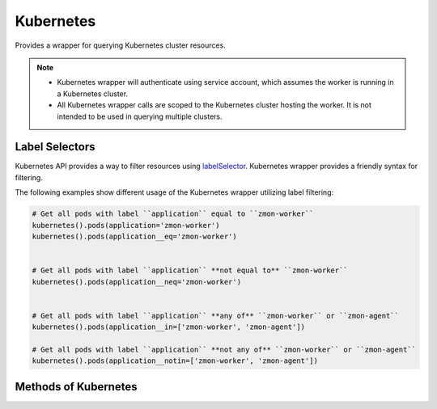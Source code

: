 Kubernetes
----------

Provides a wrapper for querying Kubernetes cluster resources.


.. py:function:: kubernetes(namespace='default')

    If ``namespace`` is ``None`` then **all** namespaces will be queried. This however will increase the number of calls to Kubernetes API server.

.. note::

    - Kubernetes wrapper will authenticate using service account, which assumes the worker is running in a Kubernetes cluster.
    - All Kubernetes wrapper calls are scoped to the Kubernetes cluster hosting the worker. It is not intended to be used in querying multiple clusters.

.. _labelSelectors:

Label Selectors
^^^^^^^^^^^^^^^

Kubernetes API provides a way to filter resources using `labelSelector <https://kubernetes.io/docs/concepts/overview/working-with-objects/labels/>`_. Kubernetes wrapper provides a friendly syntax for filtering.

The following examples show different usage of the Kubernetes wrapper utilizing label filtering:

.. code-block:: python

    # Get all pods with label ``application`` equal to ``zmon-worker``
    kubernetes().pods(application='zmon-worker')
    kubernetes().pods(application__eq='zmon-worker')


    # Get all pods with label ``application`` **not equal to** ``zmon-worker``
    kubernetes().pods(application__neq='zmon-worker')


    # Get all pods with label ``application`` **any of** ``zmon-worker`` or ``zmon-agent``
    kubernetes().pods(application__in=['zmon-worker', 'zmon-agent'])

    # Get all pods with label ``application`` **not any of** ``zmon-worker`` or ``zmon-agent``
    kubernetes().pods(application__notin=['zmon-worker', 'zmon-agent'])


Methods of Kubernetes
^^^^^^^^^^^^^^^^^^^^^

.. py:function:: pods(name=None, phase=None, ready=None, **kwargs)

        Return list of `Pods <https://kubernetes.io/docs/user-guide/pods/>`_.

        :param name: Pod name.
        :type name: str

        :param phase: Pod status phase. Valid values are: Pending, Running, Failed, Succeeded or Unknown.
        :type phase: str

        :param ready: Pod readiness status. If ``None`` then all pods are returned.
        :type ready: bool

        :param kwargs: Pod :ref:`labelSelectors` filters.
        :type kwargs: dict

        :return: List of pods. Typical pod has "metadata", "status" and "spec" fields.
        :rtype: list

.. py:function:: nodes(name=None, **kwargs)

        Return list of `Nodes <https://kubernetes.io/docs/admin/node/>`_. Namespace does not apply.

        :param name: Node name.
        :type name: str

        :param kwargs: Node :ref:`labelSelectors` filters.
        :type kwargs: dict

        :return: List of nodes. Typical pod has "metadata", "status" and "spec" fields.
        :rtype: list

.. py:function:: services(name=None, **kwargs)

        Return list of `Services <https://kubernetes.io/docs/user-guide/services/>`_.

        :param name: Service name.
        :type name: str

        :param kwargs: Service :ref:`labelSelectors` filters.
        :type kwargs: dict

        :return: List of services. Typical service has "metadata", "status" and "spec" fields.
        :rtype: list

.. py:function:: endpoints(name=None, **kwargs)

        Return list of Endpoints.

        :param name: Endpoint name.
        :type name: str

        :param kwargs: Endpoint :ref:`labelSelectors` filters.
        :type kwargs: dict

        :return: List of Endpoints. Typical Endpoint has "metadata", and "subsets" fields.
        :rtype: list

.. py:function:: ingresses(name=None, **kwargs)

        Return list of `Ingresses <https://kubernetes.io/docs/user-guide/ingress/>`_.

        :param name: Ingress name.
        :type name: str

        :param kwargs: Ingress :ref:`labelSelectors` filters.
        :type kwargs: dict

        :return: List of Ingresses. Typical Ingress has "metadata", "spec" and "status" fields.
        :rtype: list

.. py:function:: statefulsets(name=None, replicas=None, **kwargs)

        Return list of `Statefulsets <https://kubernetes.io/docs/user-guide/petset/>`_.

        :param name: Statefulset name.
        :type name: str

        :param replicas: Statefulset replicas.
        :type replicas: int

        :param kwargs: Statefulset :ref:`labelSelectors` filters.
        :type kwargs: dict

        :return: List of Statefulsets. Typical Statefulset has "metadata", "status" and "spec" fields.
        :rtype: list

.. py:function:: daemonsets(name=None, **kwargs)

        Return list of `Daemonsets <https://kubernetes.io/docs/admin/daemons/>`_.

        :param name: Daemonset name.
        :type name: str

        :param kwargs: Daemonset :ref:`labelSelectors` filters.
        :type kwargs: dict

        :return: List of Daemonsets. Typical Daemonset has "metadata", "status" and "spec" fields.
        :rtype: list

.. py:function:: replicasets(name=None, replicas=None, **kwargs)

        Return list of `ReplicaSets <https://kubernetes.io/docs/user-guide/replicasets/>`_.

        :param name: ReplicaSet name.
        :type name: str

        :param replicas: ReplicaSet replicas.
        :type replicas: int

        :param kwargs: ReplicaSet :ref:`labelSelectors` filters.
        :type kwargs: dict

        :return: List of ReplicaSets. Typical ReplicaSet has "metadata", "status" and "spec" fields.
        :rtype: list

.. py:function:: deployments(name=None, replicas=None, ready=None, **kwargs)

        Return list of `Deployments <https://kubernetes.io/docs/user-guide/deployments/>`_.

        :param name: Deployment name.
        :type name: str

        :param replicas: Deployment replicas.
        :type replicas: int

        :param ready: Deployment readiness status.
        :type ready: bool

        :param kwargs: Deployment :ref:`labelSelectors` filters.
        :type kwargs: dict

        :return: List of Deployments. Typical Deployment has "metadata", "status" and "spec" fields.
        :rtype: list

.. py:function:: configmaps(name=None, **kwargs)

        Return list of `ConfigMaps <https://kubernetes.io/docs/user-guide/configmap/>`_.

        :param name: ConfigMap name.
        :type name: str

        :param kwargs: ConfigMap :ref:`labelSelectors` filters.
        :type kwargs: dict

        :return: List of ConfigMaps. Typical ConfigMap has "metadata" and "data".
        :rtype: list

.. py:function:: persistentvolumeclaims(name=None, phase=None, **kwargs)

        Return list of `PersistentVolumeClaims <https://kubernetes.io/docs/user-guide/persistent-volumes/>`_.

        :param name: PersistentVolumeClaim name.
        :type name: str

        :param phase: Volume phase.
        :type phase: str

        :param kwargs: PersistentVolumeClaim :ref:`labelSelectors` filters.
        :type kwargs: dict

        :return: List of PersistentVolumeClaims. Typical PersistentVolumeClaim has "metadata", "status" and "spec" fields.
        :rtype: list

.. py:function:: persistentvolumes(name=None, phase=None, **kwargs)

        Return list of `PersistentVolumes <https://kubernetes.io/docs/user-guide/persistent-volumes/>`_.

        :param name: PersistentVolume name.
        :type name: str

        :param phase: Volume phase.
        :type phase: str

        :param kwargs: PersistentVolume :ref:`labelSelectors` filters.
        :type kwargs: dict

        :return: List of PersistentVolumes. Typical PersistentVolume has "metadata", "status" and "spec" fields.
        :rtype: list

.. py:function:: jobs(name=None, **kwargs)

        Return list of `Jobs <https://kubernetes.io/docs/concepts/workloads/controllers/jobs-run-to-completion/>`_.

        :param name: Job name.
        :type name: str

        :param **kwargs: Job labelSelector filters.
        :type **kwargs: dict

        :return: List of Jobs. Typical Job has "metadata", "status" and "spec".
        :rtype: list

.. py:function:: cronjobs(name=None, **kwargs)

        Return list of `CronJobs <https://kubernetes.io/docs/concepts/workloads/controllers/cron-jobs/>`_.

        :param name: CronJob name.
        :type name: str

        :param **kwargs: CronJob labelSelector filters.
        :type **kwargs: dict

        :return: List of CornJobs. Typical CronJob has "metadata", "status" and "spec".
        :rtype: list

.. py:function:: metrics()

        Return API server metrics in prometheus format.

        :return: Cluster metrics.
        :rtype: dict
